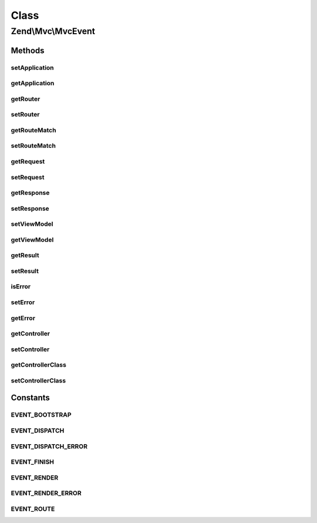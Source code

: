.. Mvc/MvcEvent.php generated using docpx on 01/30/13 03:02pm


Class
*****

Zend\\Mvc\\MvcEvent
===================

Methods
-------

setApplication
++++++++++++++

.. function:: setApplication()


    Set application instance

    :param ApplicationInterface: 

    :rtype: MvcEvent 



getApplication
++++++++++++++

.. function:: getApplication()


    Get application instance

    :rtype: ApplicationInterface 



getRouter
+++++++++

.. function:: getRouter()


    Get router

    :rtype: Router\RouteStackInterface 



setRouter
+++++++++

.. function:: setRouter()


    Set router

    :param Router\RouteStackInterface: 

    :rtype: MvcEvent 



getRouteMatch
+++++++++++++

.. function:: getRouteMatch()


    Get route match

    :rtype: Router\RouteMatch 



setRouteMatch
+++++++++++++

.. function:: setRouteMatch()


    Set route match

    :param Router\RouteMatch: 

    :rtype: MvcEvent 



getRequest
++++++++++

.. function:: getRequest()


    Get request

    :rtype: Request 



setRequest
++++++++++

.. function:: setRequest()


    Set request

    :param Request: 

    :rtype: MvcEvent 



getResponse
+++++++++++

.. function:: getResponse()


    Get response

    :rtype: Response 



setResponse
+++++++++++

.. function:: setResponse()


    Set response

    :param Response: 

    :rtype: MvcEvent 



setViewModel
++++++++++++

.. function:: setViewModel()


    Set the view model

    :param Model: 

    :rtype: MvcEvent 



getViewModel
++++++++++++

.. function:: getViewModel()


    Get the view model

    :rtype: Model 



getResult
+++++++++

.. function:: getResult()


    Get result

    :rtype: mixed 



setResult
+++++++++

.. function:: setResult()


    Set result

    :param mixed: 

    :rtype: MvcEvent 



isError
+++++++

.. function:: isError()


    Does the event represent an error response?

    :rtype: bool 



setError
++++++++

.. function:: setError()


    Set the error message (indicating error in handling request)

    :param string: 

    :rtype: MvcEvent 



getError
++++++++

.. function:: getError()


    Retrieve the error message, if any

    :rtype: string 



getController
+++++++++++++

.. function:: getController()


    Get the currently registered controller name

    :rtype: string 



setController
+++++++++++++

.. function:: setController()


    Set controller name

    :param string: 

    :rtype: MvcEvent 



getControllerClass
++++++++++++++++++

.. function:: getControllerClass()


    Get controller class

    :rtype: string 



setControllerClass
++++++++++++++++++

.. function:: setControllerClass()


    Set controller class

    :param string: 

    :rtype: MvcEvent 





Constants
---------

EVENT_BOOTSTRAP
+++++++++++++++

EVENT_DISPATCH
++++++++++++++

EVENT_DISPATCH_ERROR
++++++++++++++++++++

EVENT_FINISH
++++++++++++

EVENT_RENDER
++++++++++++

EVENT_RENDER_ERROR
++++++++++++++++++

EVENT_ROUTE
+++++++++++

